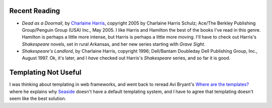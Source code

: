 .. title: Recent Reading; Templating Not Useful
.. slug: 2005-09-01
.. date: 2005-09-01 00:00:00 UTC-05:00
.. tags: old blog,recent reading,software,seaside
.. category: oldblog
.. link: 
.. description: 
.. type: text


Recent Reading
--------------

+ *Dead as a Doornail*, by `Charlaine Harris
  <http://www.charlaineharris.com/>`__, copyright 2005 by Charlaine
  Harris Schulz; Ace/The Berkley Publishing Group/Penguin Group (USA)
  Inc., May 2005.  I like Harris and Hamilton the best of the books I've
  read in this genre. Hamilton is perhaps a little more intense, but
  Harris is perhaps a little more moving. I'll have to check out
  Harris's *Shakespeare* novels, set in rural Arkansas, and her new
  series starting with *Grave Sight*.
+ *Shakespeare's Landlord*, by Charlaine Harris, copyright 1996;
  Dell/Bantam Doubleday Dell Publishing Group, Inc., August 1997.  Ok,
  it's later, and I *have* checked out Harris's *Shakespeare* series,
  and so far it is good.

Templating Not Useful
---------------------

I was thinking about templating in web frameworks, and went back to
reread Avi Bryant's `Where are the templates?`__
where he explains why `Seaside <http://seaside.st/>`__ doesn't have a
default templating system, and I have to agree that templating doesn't
seem like the best solution.

__ https://web.archive.org/web/20110723010336/http://www.cincomsmalltalk.com/userblogs/avi/blogView?showComments=true&entry=3257728961
